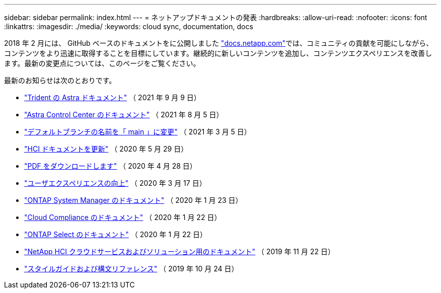 ---
sidebar: sidebar 
permalink: index.html 
---
= ネットアップドキュメントの発表
:hardbreaks:
:allow-uri-read: 
:nofooter: 
:icons: font
:linkattrs: 
:imagesdir: ./media/
:keywords: cloud sync, documentation, docs


[role="lead"]
2018 年 2 月には、 GitHub ベースのドキュメントをに公開しました https://docs.netapp.com["docs.netapp.com"^]では、コミュニティの貢献を可能にしながら、コンテンツをより迅速に取得することを目標にしています。継続的に新しいコンテンツを追加し、コンテンツエクスペリエンスを改善します。最新の変更点については、このページをご覧ください。

最新のお知らせは次のとおりです。

* link:astra-trident.html["Trident の Astra ドキュメント"] （ 2021 年 9 月 9 日）
* link:astra_control_center.html["Astra Control Center のドキュメント"] （ 2021 年 8 月 5 日）
* link:default-branch-rename.html["デフォルトブランチの名前を「 main 」に変更"] （ 2021 年 3 月 5 日）
* link:hci-update.html["HCI ドキュメントを更新"] （ 2020 年 5 月 29 日）
* link:pdfs.html["PDF をダウンロードします"] （ 2020 年 4 月 28 日）
* link:look-and-feel.html["ユーザエクスペリエンスの向上"] （ 2020 年 3 月 17 日）
* link:ontap-system-manager.html["ONTAP System Manager のドキュメント"] （ 2020 年 1 月 23 日）
* link:cloud-compliance.html["Cloud Compliance のドキュメント"] （ 2020 年 1 月 22 日）
* link:ontap-select.html["ONTAP Select のドキュメント"] （ 2020 年 1 月 22 日）
* link:hci.html["NetApp HCI クラウドサービスおよびソリューション用のドキュメント"] （ 2019 年 11 月 22 日）
* link:style-and-syntax.html["スタイルガイドおよび構文リファレンス"] （ 2019 年 10 月 24 日）


